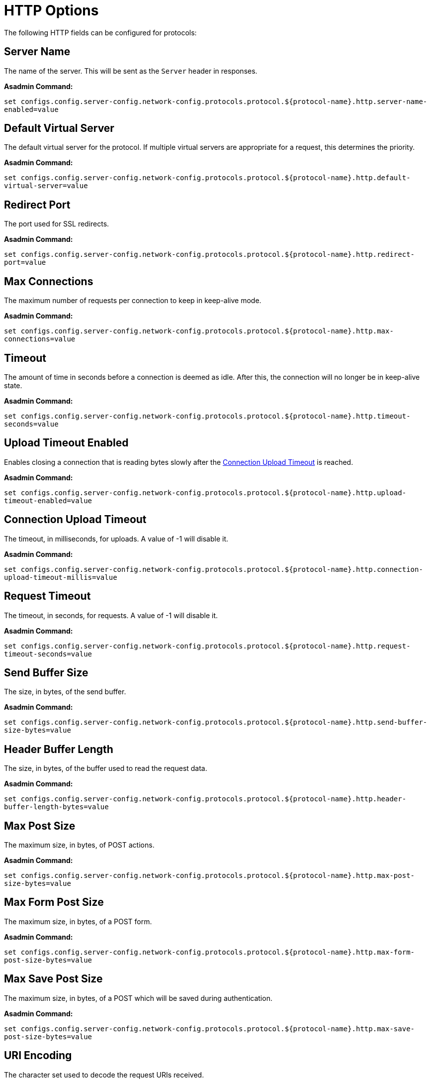= HTTP Options

The following HTTP fields can be configured for protocols:


[[configuration-http-server-name]]
== Server Name

The name of the server. This will be sent as the `Server` header in responses.

*Asadmin Command:*

`set configs.config.server-config.network-config.protocols.protocol.${protocol-name}.http.server-name-enabled=value`

[[configuration-http-default-virtual-server]]
== Default Virtual Server

The default virtual server for the protocol. If multiple virtual servers are appropriate for a request,
this determines the priority.

*Asadmin Command:*

`set configs.config.server-config.network-config.protocols.protocol.${protocol-name}.http.default-virtual-server=value`

[[configuration-http-redirect-port]]
== Redirect Port

The port used for SSL redirects.

*Asadmin Command:*

`set configs.config.server-config.network-config.protocols.protocol.${protocol-name}.http.redirect-port=value`

[[configuration-http-max-connections]]
== Max Connections

The maximum number of requests per connection to keep in keep-alive mode.

*Asadmin Command:*

`set configs.config.server-config.network-config.protocols.protocol.${protocol-name}.http.max-connections=value`

[[configuration-http-timeout]]
== Timeout

The amount of time in seconds before a connection is deemed as idle. After this, the connection will
no longer be in keep-alive state.

*Asadmin Command:*

`set configs.config.server-config.network-config.protocols.protocol.${protocol-name}.http.timeout-seconds=value`

[[configuration-http-upload-timeout]]
== Upload Timeout Enabled

Enables closing a connection that is reading bytes slowly after the <<configuration-http-upload-timeout-millis>> is reached.

*Asadmin Command:*

`set configs.config.server-config.network-config.protocols.protocol.${protocol-name}.http.upload-timeout-enabled=value`

[[configuration-http-upload-timeout-millis]]
== Connection Upload Timeout 

The timeout, in milliseconds, for uploads. A value of -1 will disable it.

*Asadmin Command:*

`set configs.config.server-config.network-config.protocols.protocol.${protocol-name}.http.connection-upload-timeout-millis=value`

[[configuration-http-request-timeout]]
== Request Timeout

The timeout, in seconds, for requests. A value of -1 will disable it.

*Asadmin Command:*

`set configs.config.server-config.network-config.protocols.protocol.${protocol-name}.http.request-timeout-seconds=value`

[[configuration-http-send-buffer-size]]
== Send Buffer Size

The size, in bytes, of the send buffer.

*Asadmin Command:*

`set configs.config.server-config.network-config.protocols.protocol.${protocol-name}.http.send-buffer-size-bytes=value`

[[configuration-http-header-buffer-length]]
== Header Buffer Length

The size, in bytes, of the buffer used to read the request data.

*Asadmin Command:*

`set configs.config.server-config.network-config.protocols.protocol.${protocol-name}.http.header-buffer-length-bytes=value`

[[configuration-http-max-post-size]]
== Max Post Size

The maximum size, in bytes, of POST actions.

*Asadmin Command:*

`set configs.config.server-config.network-config.protocols.protocol.${protocol-name}.http.max-post-size-bytes=value`

[[configuration-http-max-form-post-size]]
== Max Form Post Size

The maximum size, in bytes, of a POST form.

*Asadmin Command:*

`set configs.config.server-config.network-config.protocols.protocol.${protocol-name}.http.max-form-post-size-bytes=value`

[[configuration-http-max-save-post-size]]
== Max Save Post Size

The maximum size, in bytes, of a POST which will be saved during authentication.

*Asadmin Command:*

`set configs.config.server-config.network-config.protocols.protocol.${protocol-name}.http.max-save-post-size-bytes=value`

[[configuration-http-uri-encoding]]
== URI Encoding

The character set used to decode the request URIs received.

*Asadmin Command:*

`set configs.config.server-config.network-config.protocols.protocol.${protocol-name}.http.uri-encoding=value`

[[configuration-http-compression]]
== Compression

Whether to enable HTTP/1.1 GZIP compression to save server bandwidth. Will be ignored when HTTP/2 is used.

*Asadmin Command:*

`set configs.config.server-config.network-config.protocols.protocol.${protocol-name}.http.compression=[off/on/force]`

[[configuration-http-compressable-mime-type]]
== Compressible Mime Types

Comma separated list of MIME types for which HTTP compression is used.

*Asadmin Command:*

`set configs.config.server-config.network-config.protocols.protocol.${protocol-name}.http.compressable-mime-type=value`

[[configuration-http-compression-min-size]]
== Compression Minimum Size

The minimum size of a file when compression is applied.

*Asadmin Command:*

`set configs.config.server-config.network-config.protocols.protocol.${protocol-name}.http.compression-min-size-bytes=value`

[[configuration-http-no-compression-user-agents]]
== No-Compression User Agents

Comma separated list of regular expressions matching user agents for which compression should not be used.

*Asadmin Command:*

`set configs.config.server-config.network-config.protocols.protocol.${protocol-name}.http.no-compression-user-agents=value`

[[configuration-http-restricted-user-agents]]
== Restricted User Agents

List of restricted user agents for which HTTP compression is applied.

*Asadmin Command:*

`set configs.config.server-config.network-config.protocols.protocol.${protocol-name}.http.restricted-user-agents=value`

[[configuration-http-default-response-type]]
== Default Response Type

The default response type if none are matched. Specified as a semi-colon delimited string consisting of
content type, encoding, language, charset.

*Asadmin Command:*

`set configs.config.server-config.network-config.protocols.protocol.${protocol-name}.http.default-response-type=value`

[[configuration-http-adapter]]
== Adapter

The class name of the static resources adapter.

*Asadmin Command:*

`set configs.config.server-config.network-config.protocols.protocol.${protocol-name}.http.adapter=value`

[[configuration-http-comet-support]]
== Comet Support

Whether comet support is enabled or not.

*Asadmin Command:*

`set configs.config.server-config.network-config.protocols.protocol.${protocol-name}.http.comet-support-enabled=[true/false]`

[[configuration-http-dns-lookup]]
== DNS Lookup

Enables Domain Name System lookups.

*Asadmin Command:*

`set configs.config.server-config.network-config.protocols.protocol.${protocol-name}.http.dns-lookup-enabled=[true/false]`

[[configuration-http-trace-operation]]
== Trace Enabled

Enables the TRACE operation. Setting this to false helps prevent cross-site scripting attacks.

*Asadmin Command:*

`set configs.config.server-config.network-config.protocols.protocol.${protocol-name}.http.trace-enabled=[true/false]`

[[configuration-http-auth-pass-through]]
== Auth Pass Through

Enable this if the network listener receives traffic from an SSL terminating proxy server.

*Asadmin Command:*

`set configs.config.server-config.network-config.protocols.protocol.${protocol-name}.http.auth-pass-through-enabled=[true/false]`

[[configuration-http-chunking-enabled]]
== Chunking Enabled

Enables HTTP response chunking.

*Asadmin Command:*

`set configs.config.server-config.network-config.protocols.protocol.${protocol-name}.http.chunking-enabled=[true/false]`

[[configuration-http-xpowered-by]]
== XPoweredBy

Whether to include the X-Powered-By header in responses.

*Asadmin Command:*

`set configs.config.server-config.network-config.protocols.protocol.${protocol-name}.http.xpowered-by=value`

[[configuration-http-xframe-options]]
== XFrame Options

When enabled, the X-Frame-Options header will be set to SAMEORIGIN. This can still be overrided by
a deployed application.

*Asadmin Command:*

`set configs.config.server-config.network-config.protocols.protocol.${protocol-name}.http.xframe-options=value`

[[configuration-http-encoded-slash]]
== Encoded Slash

Allow encoded slashes (e.g. `%2F`) in URIs.

*Asadmin Command:*

`set configs.config.server-config.network-config.protocols.protocol.${protocol-name}.http.encoded-slash-enabled=[true/false]`

[[configuration-http-websockets-support]]
== Websockets Support Enabled

Allows websockets to be used.

*Asadmin Command:*

`set configs.config.server-config.network-config.protocols.protocol.${protocol-name}.http.websockets-support-enabled=[true/false]`

[[configuration-http-scheme-mapping]]
== Scheme Mapping

HTTP header name used for identifying the originating protocol of a HTTP request.

*Asadmin Command:*

`set configs.config.server-config.network-config.protocols.protocol.${protocol-name}.http.scheme-mapping=value`

[[configuration-http-remote-user-mapping]]
== Remote User Mapping

HTTP header name used for identifying the originating user of a HTTP request.

*Asadmin Command:*

`set configs.config.server-config.network-config.protocols.protocol.${protocol-name}.http.remote-user-mapping=value`

[[http-header-validation]]
== HTTP Header Validation

The following options can help you to protect against invalid characters on the Http Header Name and Http Header Value content. You can follow the RFC-9110 documentation (See section 5.5 of: https://www.rfc-editor.org/rfc/rfc9110.html)  to understand more about the recommendations.

IMPORTANT: Currently there is a reported CVE with number  https://www.cve.org/CVERecord?id=CVE-2024-45687[CVE-2024-45687] that indicates a risk when not protecting against invalid characters on the Header Name and Header Value content.

The following options can be set on the Payara Server with the asadmin command as follows:

*Invalid Characters*

The following table summarize the list of invalid characters that can't be added on the Header Name and Header Value content from the RFC-9110 definition:


.Invalid Characters RFC-9110
|===
|Character |Representation

|NUL character
|This character is expressed in the following forms on a literal value: \0  \x00 https://en.wikipedia.org/wiki/Null_character[review explanation here]

|LF Character (new line)
|This character is expressed in the following forms on a literal value: \n \x0A https://en.wikipedia.org/wiki/Newline[review explanation here]

|CR Character (carriage return)
|This character is expressed in the following forms on a literal value: \r \x0D https://en.wikipedia.org/wiki/Carriage_return[review explanation here]

|===


*Header Name validation*

To protect against invalid characters on the Http Header Name you need to enable the following property:


.Http Header Name Validation
|===
|Property |Description

|org.glassfish.grizzly.http.STRICT_HEADER_NAME_VALIDATION_RFC_9110
|This property enable the validation of the Header Name content to prevent any usage of invalid characters on it. By default, this property is set as false on the grizzly implementation. You need to set as true to enable Http Header Name content validation

|===

To set the property you can use the following command:

[source,shell]
----
asadmin create-jvm-options --target=server-config "-Dorg.glassfish.grizzly.http.STRICT_HEADER_NAME_VALIDATION_RFC_9110\=true"
----

To test it you can make a call with curl adding an invalid Http Header Name using invalid characters:

[source,shell]
----
curl -i -v -H "X-MyHeader\n: hello" myendpoint
----

The result of this call with the enabled property will be as follows:

[source,shell]
----
< HTTP/1.1 400 Bad Request
HTTP/1.1 400 Bad Request
< Date: Wed, 13 Nov 2024 20:36:37 GMT
Date: Wed, 13 Nov 2024 20:36:37 GMT
< Connection: close
Connection: close
< Content-Length: 0
Content-Length: 0
< X-Frame-Options: SAMEORIGIN
X-Frame-Options: SAMEORIGIN

<
* Closing connection 0
----

*Header Value validation*

To protect against invalid characters on the Http Header Value you need to enable the following property:

.Http Header Value Validation
|===
|Property |Description

|org.glassfish.grizzly.http.STRICT_HEADER_VALUE_VALIDATION_RFC_9110
|This property enable the validation of the Header Value content to prevent any usage of invalid characters on it. By default, this property is set as false on the grizzly implementation. You need to set as true to enable Http Header Value content validation

|===

To set the property you can use the following command:

[source,shell]
----
asadmin create-jvm-options --target=server-config "-Dorg.glassfish.grizzly.http.STRICT_HEADER_VALUE_VALIDATION_RFC_9110\=true"
----

To test it you can make a call with curl adding an invalid Http Header Value using invalid characters:

[source,shell]
----
curl -i -v -H "X-MyHeader: hello\n" myendpoint
----

The result of this call with the enabled property will be as follows:

[source,shell]
----
< HTTP/1.1 400 Bad Request
HTTP/1.1 400 Bad Request
< Date: Wed, 13 Nov 2024 20:37:04 GMT
Date: Wed, 13 Nov 2024 20:37:04 GMT
< Connection: close
Connection: close
< Content-Length: 0
Content-Length: 0
< X-Frame-Options: SAMEORIGIN
X-Frame-Options: SAMEORIGIN

<
* Closing connection 0
----